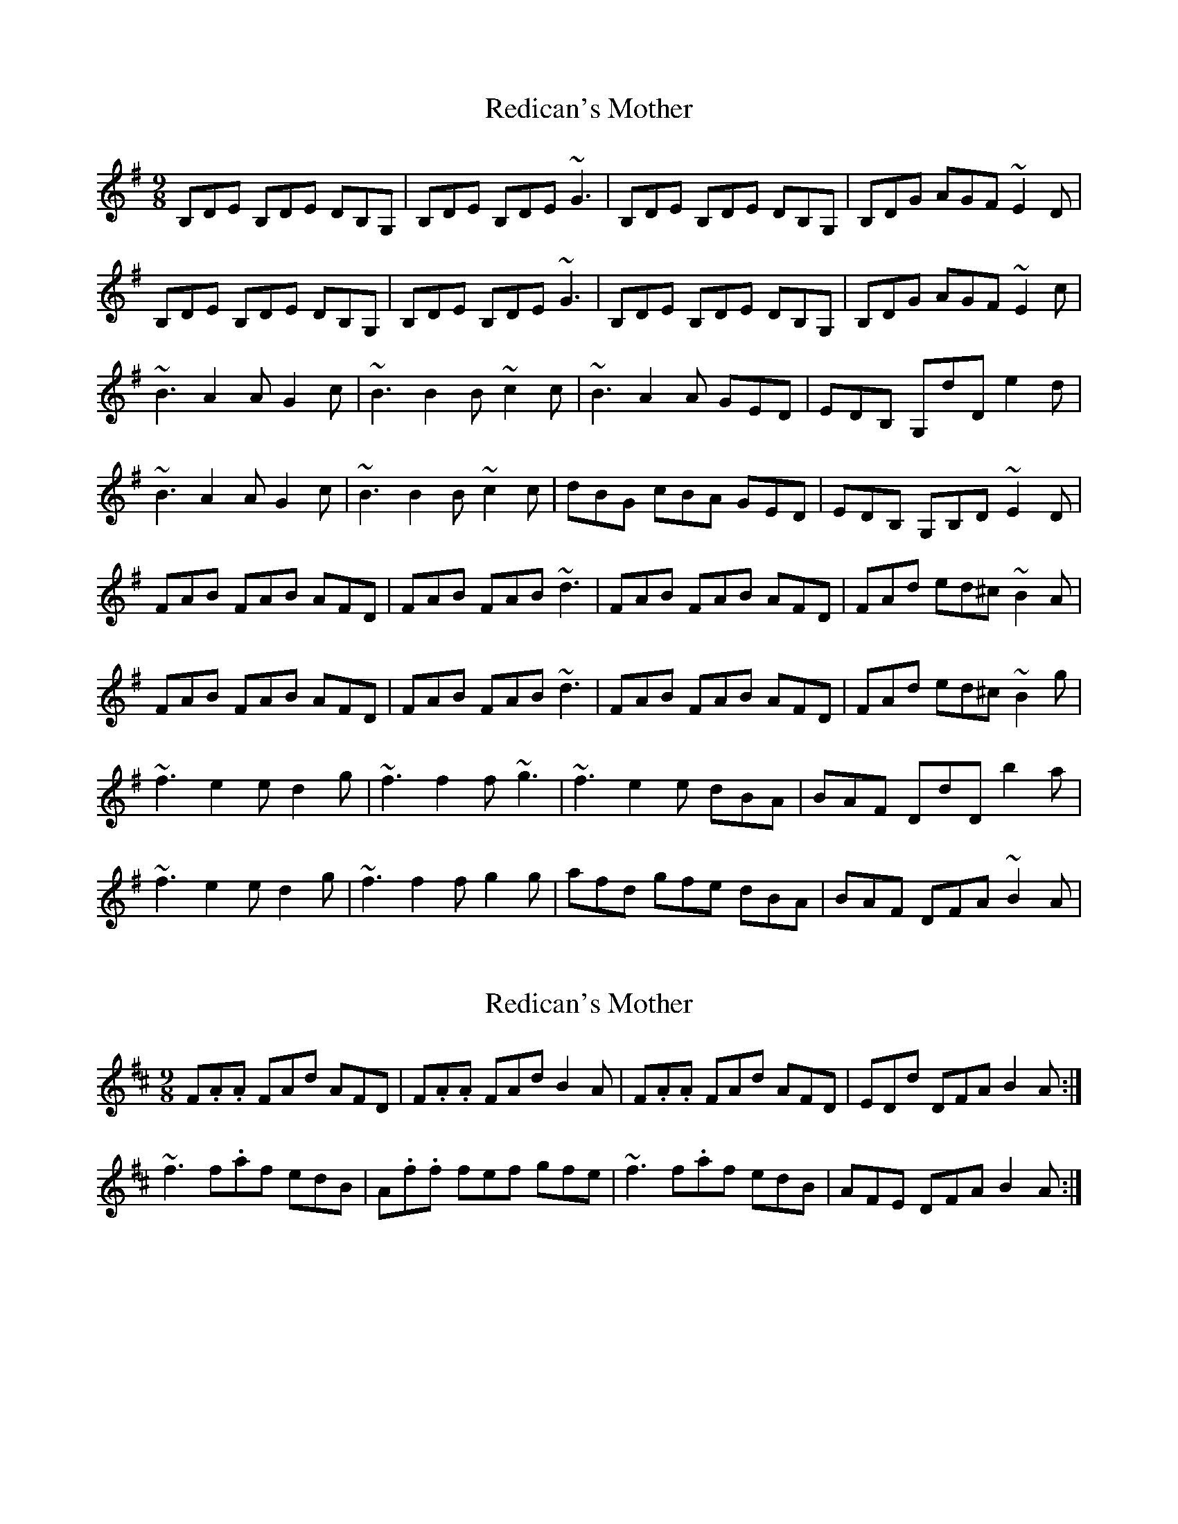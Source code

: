 X: 1
T: Redican's Mother
Z: jomac
S: https://thesession.org/tunes/378#setting378
R: slip jig
M: 9/8
L: 1/8
K: Gmaj
B,DE B,DE DB,G, | B,DE B,DE ~G3 | B,DE B,DE DB,G, | B,DG AGF ~E2D |
B,DE B,DE DB,G, | B,DE B,DE ~G3 | B,DE B,DE DB,G, | B,DG AGF ~E2c |
~B3 A2A G2c | ~B3 B2B ~c2c | ~B3 A2A GED | EDB, G,dD e2d |
~B3 A2A G2c | ~B3 B2B ~c2c | dBG cBA GED | EDB, G,B,D ~E2D|
FAB FAB AFD | FAB FAB ~d3 | FAB FAB AFD | FAd ed^c ~B2A |
FAB FAB AFD | FAB FAB ~d3 | FAB FAB AFD | FAd ed^c ~B2g |
~f3 e2e d2g | ~f3 f2f ~g3 | ~f3 e2e dBA | BAF DdD b2a |
~f3 e2e d2g | ~f3 f2f g2g | afd gfe dBA | BAF DFA ~B2A|
X: 2
T: Redican's Mother
Z: Ash O'Rourke
S: https://thesession.org/tunes/378#setting29247
R: slip jig
M: 9/8
L: 1/8
K: Dmaj
F.A.A FAd AFD | F.A.A FAd B2 A | F.A.A FAd AFD | EDd DFA B2 A :|
~f3 f.af edB | A.f.f fef gfe | ~f3 f.af edB | AFE DFA B2 A:|
X: 3
T: Redican's Mother
Z: Ian Varley
S: https://thesession.org/tunes/378#setting29273
R: slip jig
M: 9/8
L: 1/8
K: Gmaj
FAA FAd AFD | FAA FAd B2 A | FAA FAd AFD | EDB, DFA B2 A :|
~f3 faf edB | A2f fef g3 | ~f3 faf edB | AFE DFA B2 A:|
